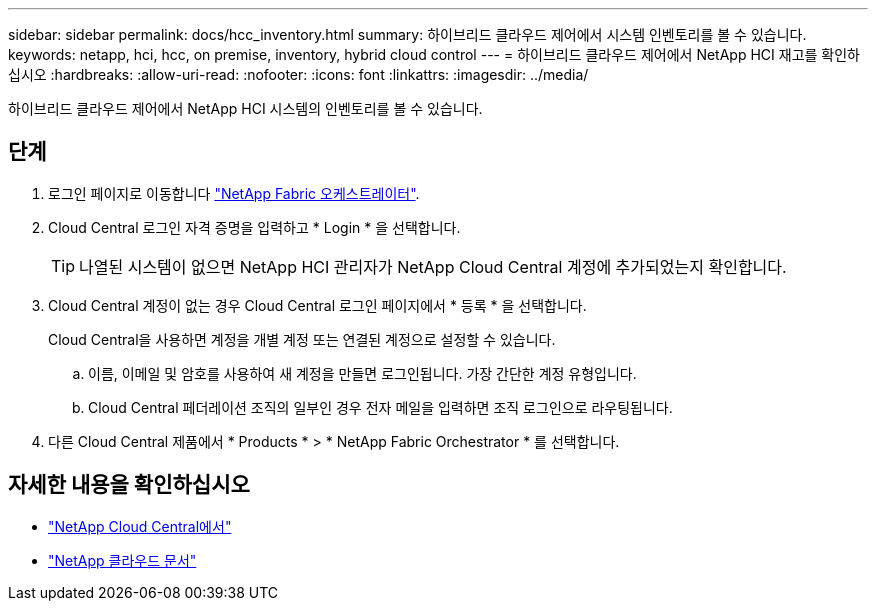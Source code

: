 ---
sidebar: sidebar 
permalink: docs/hcc_inventory.html 
summary: 하이브리드 클라우드 제어에서 시스템 인벤토리를 볼 수 있습니다. 
keywords: netapp, hci, hcc, on premise, inventory, hybrid cloud control 
---
= 하이브리드 클라우드 제어에서 NetApp HCI 재고를 확인하십시오
:hardbreaks:
:allow-uri-read: 
:nofooter: 
:icons: font
:linkattrs: 
:imagesdir: ../media/


[role="lead"]
하이브리드 클라우드 제어에서 NetApp HCI 시스템의 인벤토리를 볼 수 있습니다.



== 단계

. 로그인 페이지로 이동합니다 https://fabric.netapp.io["NetApp Fabric 오케스트레이터"^].
. Cloud Central 로그인 자격 증명을 입력하고 * Login * 을 선택합니다.
+

TIP: 나열된 시스템이 없으면 NetApp HCI 관리자가 NetApp Cloud Central 계정에 추가되었는지 확인합니다.

. Cloud Central 계정이 없는 경우 Cloud Central 로그인 페이지에서 * 등록 * 을 선택합니다.
+
Cloud Central을 사용하면 계정을 개별 계정 또는 연결된 계정으로 설정할 수 있습니다.

+
.. 이름, 이메일 및 암호를 사용하여 새 계정을 만들면 로그인됩니다. 가장 간단한 계정 유형입니다.
.. Cloud Central 페더레이션 조직의 일부인 경우 전자 메일을 입력하면 조직 로그인으로 라우팅됩니다.


. 다른 Cloud Central 제품에서 * Products * > * NetApp Fabric Orchestrator * 를 선택합니다.


[discrete]
== 자세한 내용을 확인하십시오

* https://cloud.netapp.com/home["NetApp Cloud Central에서"^]
* https://docs.netapp.com/us-en/cloud/["NetApp 클라우드 문서"^]

